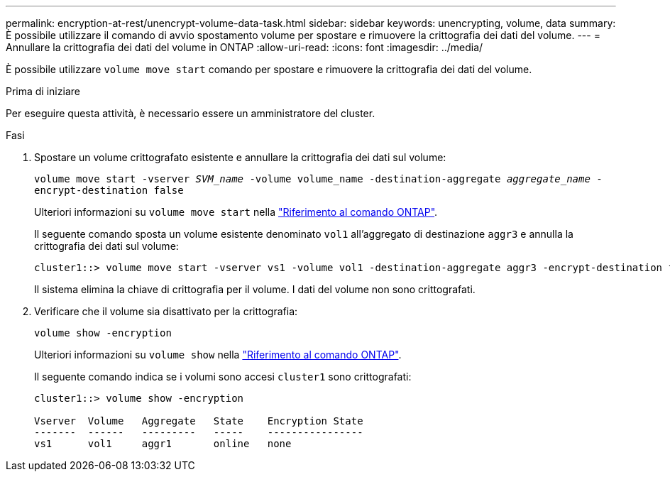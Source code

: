 ---
permalink: encryption-at-rest/unencrypt-volume-data-task.html 
sidebar: sidebar 
keywords: unencrypting, volume, data 
summary: È possibile utilizzare il comando di avvio spostamento volume per spostare e rimuovere la crittografia dei dati del volume. 
---
= Annullare la crittografia dei dati del volume in ONTAP
:allow-uri-read: 
:icons: font
:imagesdir: ../media/


[role="lead"]
È possibile utilizzare `volume move start` comando per spostare e rimuovere la crittografia dei dati del volume.

.Prima di iniziare
Per eseguire questa attività, è necessario essere un amministratore del cluster.

.Fasi
. Spostare un volume crittografato esistente e annullare la crittografia dei dati sul volume:
+
`volume move start -vserver _SVM_name_ -volume volume_name -destination-aggregate _aggregate_name_ -encrypt-destination false`

+
Ulteriori informazioni su `volume move start` nella link:https://docs.netapp.com/us-en/ontap-cli/volume-move-start.html["Riferimento al comando ONTAP"^].

+
Il seguente comando sposta un volume esistente denominato `vol1` all'aggregato di destinazione `aggr3` e annulla la crittografia dei dati sul volume:

+
[listing]
----
cluster1::> volume move start -vserver vs1 -volume vol1 -destination-aggregate aggr3 -encrypt-destination false
----
+
Il sistema elimina la chiave di crittografia per il volume. I dati del volume non sono crittografati.

. Verificare che il volume sia disattivato per la crittografia:
+
`volume show -encryption`

+
Ulteriori informazioni su `volume show` nella link:https://docs.netapp.com/us-en/ontap-cli/volume-show.html["Riferimento al comando ONTAP"^].

+
Il seguente comando indica se i volumi sono accesi `cluster1` sono crittografati:

+
[listing]
----
cluster1::> volume show -encryption

Vserver  Volume   Aggregate   State    Encryption State
-------  ------   ---------   -----    ----------------
vs1      vol1     aggr1       online   none
----

